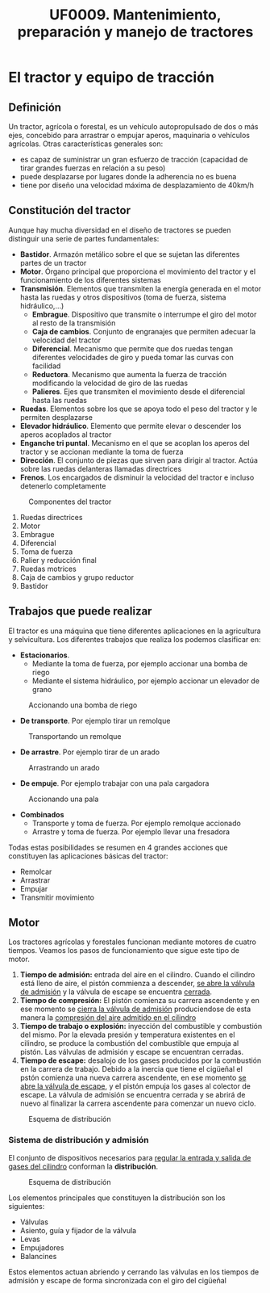 #+TITLE: UF0009. Mantenimiento, preparación y manejo de tractores
#+AUTHOR: Antonio Soler Gelde. IT Forestal
#+EMAIL: asoler@esteldellevant.es
#+LaTeX_CLASS: asgarticle
#+OPTIONS: ':nil *:t -:t ::t <:t H:3 \n:nil ^:t arch:headline
#+OPTIONS: author:nil c:nil d:(not "LOGBOOK") date:nil
#+OPTIONS: e:t email:nil f:t inline:nil num:t p:nil pri:nil stat:t
#+OPTIONS: tags:t tasks:t tex:t timestamp:t toc:t todo:t |:t
#+CREATOR: Antonio Soler Gelde
#+DESCRIPTION:
#+EXCLUDE_TAGS: noexport
#+KEYWORDS:
#+LANGUAGE: spanish
#+SELECT_TAGS: export
* El tractor y equipo de tracción
** Definición
Un tractor, agrícola o forestal, es un vehículo autopropulsado de dos o más
ejes, concebido para arrastrar o empujar aperos, maquinaria o vehículos
agrícolas. 
Otras características generales son:
- es capaz de suministrar un gran esfuerzo de tracción (capacidad de tirar
  grandes fuerzas en relación a su peso)
- puede desplazarse por lugares donde la adherencia no es buena
- tiene por diseño una velocidad máxima de desplazamiento de 40km/h
** Constitución del tractor
Aunque hay mucha diversidad en el diseño de tractores se pueden distinguir una
serie de partes fundamentales:
+ *Bastidor*. Armazón metálico sobre el que se sujetan las diferentes partes de
  un tractor
+ *Motor*. Órgano principal que proporciona el movimiento del tractor y el
  funcionamiento de los diferentes sistemas
+ *Transmisión*. Elementos que transmiten la energía generada en el motor hasta
  las ruedas y otros dispositivos (toma de fuerza, sistema hidráulico,...)
  - *Embrague*. Dispositivo que transmite o interrumpe el giro del motor al
    resto de la transmisión
  - *Caja de cambios*. Conjunto de engranajes que permiten adecuar la velocidad
    del tractor
  - *Diferencial*. Mecanismo que permite que dos ruedas tengan diferentes
    velocidades de giro y pueda tomar las curvas con facilidad
  - *Reductora*. Mecanismo que aumenta la fuerza de tracción modificando la
    velocidad de giro de las ruedas
  - *Palieres*. Ejes que transmiten el movimiento desde el diferencial hasta las ruedas
+ *Ruedas*. Elementos sobre los que se apoya todo el peso del tractor y le
  permiten desplazarse
+ *Elevador hidráulico*. Elemento que permite elevar o descender los aperos
  acoplados al tractor
+ *Enganche tri puntal*. Mecanismo en el que se acoplan los aperos del tractor
  y se accionan mediante la toma de fuerza
+ *Dirección*. El conjunto de piezas que sirven para dirigir al tractor. Actúa
  sobre las ruedas delanteras llamadas directrices
+ *Frenos*. Los encargados de disminuir la velocidad del tractor e incluso
  detenerlo completamente
#+BEGIN_CENTER
#+CAPTION: Componentes del tractor
#+ATTR_LATEX: :width 0.8\textwidth
[[./img_0009/tractor_partes.PNG]]
#+END_CENTER
1. Ruedas directrices
2. Motor
3. Embrague
4. Diferencial
5. Toma de fuerza
6. Palier y reducción final
7. Ruedas motrices
8. Caja de cambios y grupo reductor
9. Bastidor
** Trabajos que puede realizar
El tractor es una máquina que tiene diferentes aplicaciones en la agricultura y
selvicultura. Los diferentes trabajos que realiza los podemos clasificar en:
+ *Estacionarios*.
  - Mediante la toma de fuerza, por ejemplo accionar una bomba de riego
  - Mediante el sistema hidráulico, por ejemplo accionar un elevador de grano
#+BEGIN_CENTER
#+CAPTION: Accionando una bomba de riego
#+ATTR_LATEX: :width 0.8\textwidth
[[./img_0009/tractor_riego.PNG]]
#+END_CENTER
+ *De transporte*. Por ejemplo tirar un remolque
#+BEGIN_CENTER
#+CAPTION: Transportando un remolque
#+ATTR_LATEX: :width 0.8\textwidth
[[./img_0009/tractor_remolque.PNG]]
#+END_CENTER
+ *De arrastre*. Por ejemplo tirar de un arado
#+BEGIN_CENTER
#+CAPTION: Arrastrando un arado
#+ATTR_LATEX: :width 0.8\textwidth
[[./img_0009/tractor_arado.PNG]]
#+END_CENTER
+ *De empuje*. Por ejemplo trabajar con una pala cargadora
#+BEGIN_CENTER
#+CAPTION: Accionando una pala
#+ATTR_LATEX: :width 0.8\textwidth
[[./img_0009/tractor_pala.PNG]]
#+END_CENTER
+ *Combinados*
  - Transporte y toma de fuerza. Por ejemplo remolque accionado
  - Arrastre y toma de fuerza. Por ejemplo llevar una fresadora

Todas estas posibilidades se resumen en 4 grandes acciones que constituyen las
aplicaciones básicas del tractor:
- Remolcar
- Arrastrar
- Empujar
- Transmitir movimiento
** Motor
Los tractores agrícolas y forestales funcionan mediante motores de cuatro
tiempos. Veamos los pasos de funcionamiento que sigue este tipo de motor.

1. *Tiempo de admisión:* entrada del aire en el cilindro. Cuando el cilindro
   está lleno de aire, el pistón commienza a descender, _se abre la válvula de
   admisión_ y la válvula de escape se encuentra _cerrada_. 
2. *Tiempo de compresión:* El pistón comienza su carrera ascendente y en ese
   momento se _cierra la válvula de admisión_ produciendose de esta manera la
   _compresión del aire admitido en el cilindro_
3. *Tiempo de trabajo o explosión:* inyección del combustible y combustión del
   mismo. Por la elevada presión y temperatura existentes en el cilindro, se
   produce la combustión del combustible que empuja al pistón. Las válvulas de
   admisión y escape se encuentran cerradas.
4. *Tiempo de escape:* desalojo de los gases producidos por la combustión en la
   carrera de trabajo. Debido a la inercia que tiene el cigüeñal el pstón
   comienza una nueva carrera ascendente, en ese momento _se abre la válvula de
   escape_, y el pistón empuja los gases al colector de escape. La válvula de
   admisión se encuentra cerrada y se abrirá de nuevo al finalizar la carrera
   ascendente para comenzar un nuevo ciclo.

#+BEGIN_CENTER
#+CAPTION: Esquema de distribución
#+ATTR_LATEX: :width 0.65\textwidth
[[./img_0009/esquema_cuatrot.png]]
#+END_CENTER

*** Sistema de distribución y admisión
El conjunto de dispositivos necesarios para _regular la entrada y salida de 
gases del cilindro_ conforman la *distribución*.

#+BEGIN_CENTER
#+CAPTION: Esquema de distribución
#+ATTR_LATEX: :width 0.65\textwidth
[[./img_0009/valvulabloque.jpg]]

#+CAPTION: 
#+ATTR_LATEX: :width 0.65\textwidth
[[./img_0009/esquema_distribucion.jpg]]
#+END_CENTER

Los elementos principales que constituyen la distribución son los siguientes:
- Válvulas
- Asiento, guía y fijador de la válvula
- Levas
- Empujadores
- Balancines

Estos elementos actuan abriendo y cerrando las válvulas en los tiempos de
admisión y escape de forma sincronizada con el giro del cigüeñal
